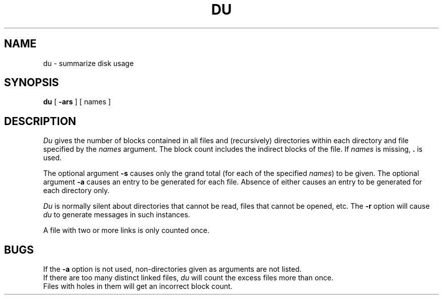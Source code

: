 .TH DU 1
.SH NAME
du \- summarize disk usage
.SH SYNOPSIS
.B du
[
.B \-ars
] [ names ]
.SH DESCRIPTION
.I Du\^
gives the number of blocks contained in all files
and (recursively) directories within each directory and
file
specified by
the
.I names\^
argument.
The block count includes the indirect blocks
of the file.
If
.I names\^
is missing,
.B .
is used.
.PP
The optional argument
.B \-s
causes only the grand total
(for each
of the specified
.IR names )
to be given.
The optional argument
.B \-a
causes an entry to be generated
for each file.
Absence of either causes an entry to be generated for
each directory only.
.PP
.I Du\^
is normally silent about directories that cannot be read,
files that cannot be opened, etc.
The
.B \-r
option will cause
.I du\^
to generate messages in such instances.
.PP
A file with two or more links is only counted once.
.SH BUGS
If the
.B \-a
option is not used,
non-directories
given as arguments
are not listed.
.br
If there are too many distinct linked files,
.I du\^
will count the excess files more than once.
.br
Files with holes in them will get an incorrect
block count.
.\"	@(#)du.1	6.2 of 9/2/83
